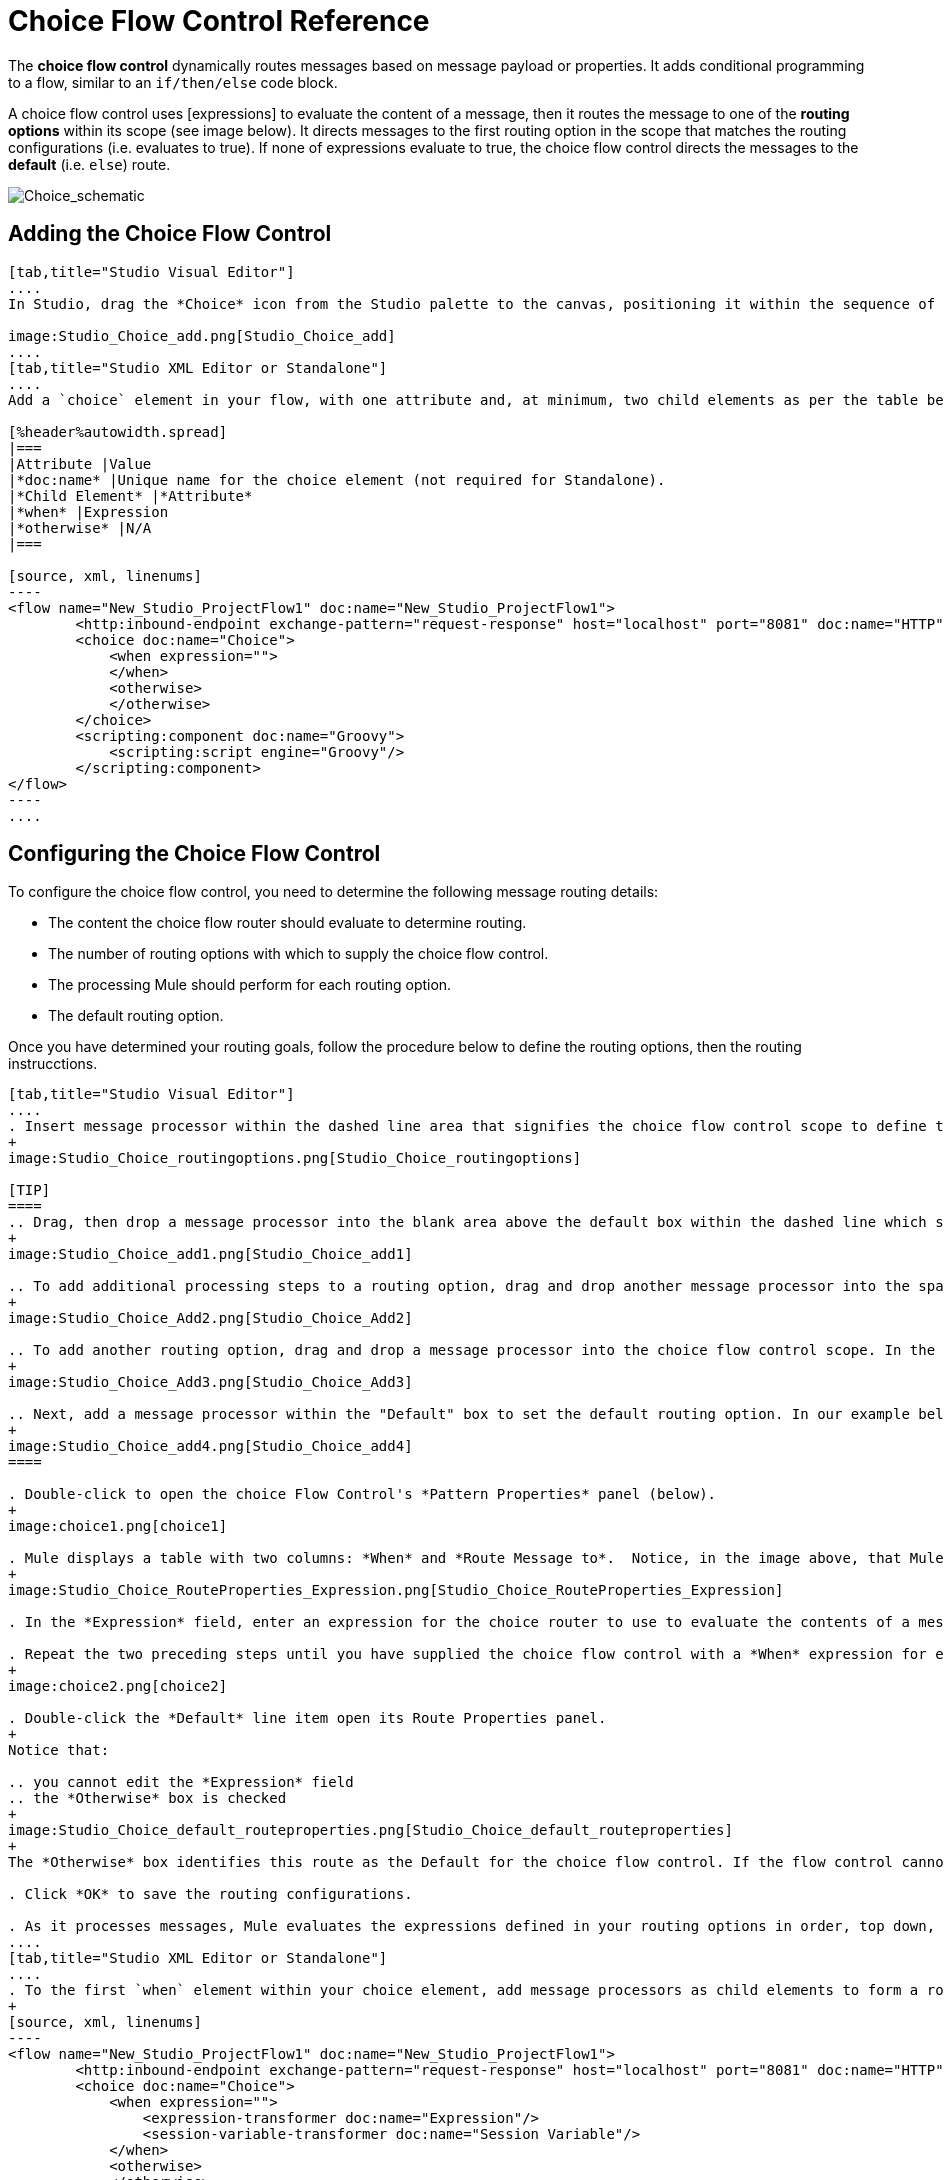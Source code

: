 = Choice Flow Control Reference

The *choice flow control* dynamically routes messages based on message payload or properties. It adds conditional programming to a flow, similar to an `if/then/else` code block.

A choice flow control uses [expressions] to evaluate the content of a message, then it routes the message to one of the *routing options* within its scope (see image below). It directs messages to the first routing option in the scope that matches the routing configurations (i.e. evaluates to true). If none of expressions evaluate to true, the choice flow control directs the messages to the *default* (i.e. `else`) route.

image:Choice_schematic.png[Choice_schematic]

== Adding the Choice Flow Control

[tabs]
------
[tab,title="Studio Visual Editor"]
....
In Studio, drag the *Choice* icon from the Studio palette to the canvas, positioning it within the sequence of [building blocks] that form the flow (below).

image:Studio_Choice_add.png[Studio_Choice_add]
....
[tab,title="Studio XML Editor or Standalone"]
....
Add a `choice` element in your flow, with one attribute and, at minimum, two child elements as per the table below. Refer to the code sample below.

[%header%autowidth.spread]
|===
|Attribute |Value
|*doc:name* |Unique name for the choice element (not required for Standalone).
|*Child Element* |*Attribute*
|*when* |Expression
|*otherwise* |N/A
|===

[source, xml, linenums]
----
<flow name="New_Studio_ProjectFlow1" doc:name="New_Studio_ProjectFlow1">
        <http:inbound-endpoint exchange-pattern="request-response" host="localhost" port="8081" doc:name="HTTP"/>
        <choice doc:name="Choice">
            <when expression="">
            </when>
            <otherwise>
            </otherwise>
        </choice>
        <scripting:component doc:name="Groovy">
            <scripting:script engine="Groovy"/>
        </scripting:component>
</flow>
----
....
------

== Configuring the Choice Flow Control

To configure the choice flow control, you need to determine the following message routing details:

* The content the choice flow router should evaluate to determine routing.
* The number of routing options with which to supply the choice flow control.
* The processing Mule should perform for each routing option.
* The default routing option.

Once you have determined your routing goals, follow the procedure below to define the routing options, then the routing instrucctions.

[tabs]
------
[tab,title="Studio Visual Editor"]
....
. Insert message processor within the dashed line area that signifies the choice flow control scope to define the routing options, making sure to place one of them within the "Default" box to define it as the default routing options. Note that you can place several message processors in a chain for each routing option, as needed. In our example, shown below, we have defined three routing options.
+
image:Studio_Choice_routingoptions.png[Studio_Choice_routingoptions]

[TIP]
====
.. Drag, then drop a message processor into the blank area above the default box within the dashed line which signifies the scope of the choice flow control. This is the first message processor in the flow control's first routing option. In the example (below), we use the Expression transformer as the first message processor in the first routing option.
+
image:Studio_Choice_add1.png[Studio_Choice_add1]

.. To add additional processing steps to a routing option, drag and drop another message processor into the space immediately after the message processor you just added, still within the scope of the choice flow control. In the example (below), we add the Session Variable transformer as the second message processor in the first routing option.
+
image:Studio_Choice_Add2.png[Studio_Choice_Add2]

.. To add another routing option, drag and drop a message processor into the choice flow control scope. In the example below, we add an Attachment transformer as our second routing option.
+
image:Studio_Choice_Add3.png[Studio_Choice_Add3]

.. Next, add a message processor within the "Default" box to set the default routing option. In our example below, we add an FTP endpoint.
+
image:Studio_Choice_add4.png[Studio_Choice_add4]
====

. Double-click to open the choice Flow Control's *Pattern Properties* panel (below).
+
image:choice1.png[choice1]

. Mule displays a table with two columns: *When* and *Route Message to*.  Notice, in the image above, that Mule displays a line item for each routing option. Mule identifies each routing option by its first message processor. Double-click the first empty line item in the *Route Message to* column to open the *Route Properties* panel (below).
+
image:Studio_Choice_RouteProperties_Expression.png[Studio_Choice_RouteProperties_Expression]

. In the *Expression* field, enter an expression for the choice router to use to evaluate the contents of a message. For example: `#[payload['name'] == null]`

. Repeat the two preceding steps until you have supplied the choice flow control with a *When* expression for each non-default routing option (see example below).
+
image:choice2.png[choice2]

. Double-click the *Default* line item open its Route Properties panel.
+
Notice that:

.. you cannot edit the *Expression* field
.. the *Otherwise* box is checked
+
image:Studio_Choice_default_routeproperties.png[Studio_Choice_default_routeproperties]
+
The *Otherwise* box identifies this route as the Default for the choice flow control. If the flow control cannot route a message to any of the preceding routing options in its scope, it directs the message to the default route.

. Click *OK* to save the routing configurations.

. As it processes messages, Mule evaluates the expressions defined in your routing options in order, top down, until one of them evaluates to "true". If necessary, drag and drop building blocks within the choice flow control scope on the canvas to reorder routing options.
....
[tab,title="Studio XML Editor or Standalone"]
....
. To the first `when` element within your choice element, add message processors as child elements to form a routing option to which the choice element can direct messages. In the code sample below, we have added an expression-transformer and a session-variable-transformer.
+
[source, xml, linenums]
----
<flow name="New_Studio_ProjectFlow1" doc:name="New_Studio_ProjectFlow1">
        <http:inbound-endpoint exchange-pattern="request-response" host="localhost" port="8081" doc:name="HTTP"/>
        <choice doc:name="Choice">
            <when expression="">
                <expression-transformer doc:name="Expression"/>
                <session-variable-transformer doc:name="Session Variable"/>
            </when>
            <otherwise>
            </otherwise>
        </choice>
        <scripting:component doc:name="Groovy">
            <scripting:script engine="Groovy"/>
        </scripting:component>
</flow>
----

. Configure the contents of one or more additional `when` elements to define multiple routing options for your choice element. Refer to code sample below.

. Configure the contents of the `otherwise` child element to define the default routing option to which your choice router can direct messages if all the previous when expressions evaluate to false. Refer to code sample below.
+
[source, xml, linenums]
----
<flow name="New_Studio_ProjectFlow1" doc:name="New_Studio_ProjectFlow1">
        <http:inbound-endpoint exchange-pattern="request-response" host="localhost" port="8081" doc:name="HTTP"/>
        <choice doc:name="Choice">
            <when expression="">
                <expression-transformer doc:name="Expression"/>
                <session-variable-transformer doc:name="Session Variable"/>
            </when>
            <when expression="">
                <attachment-transformer doc:name="Attachment"/>
             </when>
            <otherwise>
                 <ftp:outbound-endpoint host="localhost" port="21" responseTimeout="10000" doc:name="FTP"/>
            </otherwise>
        </choice>
        <scripting:component doc:name="Groovy">
            <scripting:script engine="Groovy"/>
        </scripting:component>
    </flow>
----

. For each `when` element, enter an expression for the choice router to use to evaluate the contents of a message. If, during processing, the expression associated with a routing option evaluates to true, Mule directs the message to that route. Refer to example expression below.
+
[source, xml, linenums]
----
<when expression="#[payload['name'] == null]">
----

. As it processes messages, Mule evaluates the expressions defined in your routing options in the order they appear in the config, top down, until one of them evaluates to "true". Adjust the order of the `when` elements in your flow with this in mind.

== Configuration Summary

[%header%autowidth.spread]
|===
|Element |Description
|*choice* |Dynamically routes messages based on message payload or properties, adding conditional programming to a flow, similar to an `if/then/else` code block.
|===

[%header%autowidth.spread]
|===
|Element Attribute |Description
*doc:name* a|Customize to display a unique name for the flow control in your application.

Note: Attribute not required in Mule Standalone configuration.
|===

[%header%autowidth.spread]
|===
|Child Element |Description
|*when* |Use to define all non-default routing options within the choice flow control.
|===

[%header%autowidth.spread]
|===
|Child Element Attribute |Value |Description
|*expression* |Mule expression |Use MEL to define an expression that the choice router will use to evaluate the contents of a message. If the expression evaluates to "true", Mule directs the message to the routing option.
|===

[%header%autowidth.spread]
|===
|Child Element |Description
|*otherwise* |Use to define the default routing option for the message, should none of the preceding `when` expressions evaluate to "true"
|===
....
------

== Changing the Default Route

You can change the choice flow control configuration to identify a different default routing option.

[tabs]
------
[tab,title="Studio Visual Editor"]
....
. Double-click to open the choice flow control icon, in the table, double-click the line item of whichever routing option that you would like to specify as the new default route.
+
image:choice3.png[choice3]

. Check the *Otherwise* box (see below), then click *OK*.
+
image:choice4.png[choice4]

. Mule applies the *Default* label to the new default routing option in the table on the pattern properties panel (below). (Note that the FTP routing option now needs a "when" expression defined.)
+
image:choice5.png[choice5]

. Mule applies the new routing order to the building blocks on the canvas. The new default routing option appears at the bottom of the scope.
+
image:Studio_Choice_NewOrder.png[Studio_Choice_NewOrder]

. Define a `when` expression for the routing option previously identified as the default. (In the example, the FTP routing option.)
....
[tab,title="Studio XML Editor or Standalone"]
....
Adjust your XML configuration to swap the contents of a `when` element and the `otherwise` element.

The code sample below has been adjusted to make the Attachment transformer the default routing option and change the FTP outbound endpoint to a `when` element. Note that the `otherwise` element requires no further configuration, but we defined a new expression for the new `when` element.

[source, xml, linenums]
----
<flow name="ChoiceFlowFlow1" doc:name="ChoiceFlowFlow1">
        <http:inbound-endpoint exchange-pattern="request-response" host="localhost" port="8081" doc:name="HTTP"/>
        <choice doc:name="Choice">
            <when expression="#[payload['name'] == null]">
                <expression-transformer doc:name="Expression"/>
                <session-variable-transformer doc:name="Session Variable"/>
            </when>
            <when expression="#[payload['amount'] &gt; 30000]">
                <ftp:outbound-endpoint host="localhost" port="21" responseTimeout="10000" doc:name="FTP"/>
            </when>
            <otherwise>
                <attachment-transformer doc:name="Attachment"/>
            </otherwise>
        </choice>
        <scripting:component doc:name="Groovy">
            <scripting:script engine="Groovy"/>
        </scripting:component>
    </flow>
----
....
------

== Complete Code Example

[source, xml, linenums]
----
<?xml version="1.0" encoding="UTF-8"?>
 
<mule xmlns:scripting="http://www.mulesoft.org/schema/mule/scripting" xmlns:ftp="http://www.mulesoft.org/schema/mule/ee/ftp" xmlns:http="http://www.mulesoft.org/schema/mule/http" xmlns="http://www.mulesoft.org/schema/mule/core" xmlns:doc="http://www.mulesoft.org/schema/mule/documentation"
    xmlns:spring="http://www.springframework.org/schema/beans" version="EE-3.4.2"
    xmlns:xsi="http://www.w3.org/2001/XMLSchema-instance"
    xsi:schemaLocation="http://www.springframework.org/schema/beans http://www.springframework.org/schema/beans/spring-beans-current.xsd
http://www.mulesoft.org/schema/mule/core http://www.mulesoft.org/schema/mule/core/current/mule.xsd
http://www.mulesoft.org/schema/mule/http http://www.mulesoft.org/schema/mule/http/current/mule-http.xsd
http://www.mulesoft.org/schema/mule/ee/ftp http://www.mulesoft.org/schema/mule/ee/ftp/current/mule-ftp-ee.xsd
http://www.mulesoft.org/schema/mule/scripting http://www.mulesoft.org/schema/mule/scripting/current/mule-scripting.xsd">
 
    <flow name="choiceFlow1" doc:name="choiceFlow1">
        <http:inbound-endpoint exchange-pattern="request-response" host="localhost" port="8081" doc:name="HTTP"/>
        <choice doc:name="Choice">
            <when expression="#[payload['amount'] &gt; 30000]">
                <attachment-transformer doc:name="Attachment"/>
            </when>
            <when expression="#[payload['name'] == null]">
                <expression-transformer doc:name="Expression"/>
                <session-variable-transformer doc:name="Session Variable"/>
            </when>
            <otherwise>
                <ftp:outbound-endpoint host="localhost" port="21" responseTimeout="10000" doc:name="FTP"/>
            </otherwise>
        </choice>
        <scripting:component doc:name="Groovy">
            <scripting:script engine="Groovy"/>
        </scripting:component>
    </flow>
</mule>
----

== See Also

* For more information on the Choice Flow Control, see the link:/mule-user-guide/v/3.4/routing-message-processors[Choice] section on the Routing Message Processor page.
